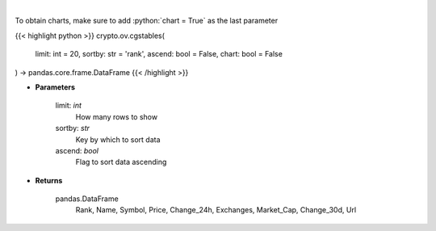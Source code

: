 .. role:: python(code)
    :language: python
    :class: highlight

|

.. raw:: html

    <h3>
    > Returns top stable coins [Source: CoinGecko]
    </h3>

To obtain charts, make sure to add :python:`chart = True` as the last parameter

{{< highlight python >}}
crypto.ov.cgstables(
    limit: int = 20,
    sortby: str = 'rank',
    ascend: bool = False,
    chart: bool = False
) -> pandas.core.frame.DataFrame
{{< /highlight >}}

* **Parameters**

    limit: *int*
        How many rows to show
    sortby: *str*
        Key by which to sort data
    ascend: *bool*
        Flag to sort data ascending

    
* **Returns**

    pandas.DataFrame
        Rank, Name, Symbol, Price, Change_24h, Exchanges, Market_Cap, Change_30d, Url
    